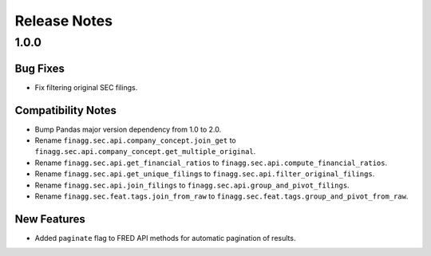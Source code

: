 Release Notes
=============

1.0.0
-----

Bug Fixes
^^^^^^^^^

- Fix filtering original SEC filings.

Compatibility Notes
^^^^^^^^^^^^^^^^^^^

- Bump Pandas major version dependency from 1.0 to 2.0.
- Rename ``finagg.sec.api.company_concept.join_get`` to ``finagg.sec.api.company_concept.get_multiple_original``.
- Rename ``finagg.sec.api.get_financial_ratios`` to ``finagg.sec.api.compute_financial_ratios``.
- Rename ``finagg.sec.api.get_unique_filings`` to ``finagg.sec.api.filter_original_filings``.
- Rename ``finagg.sec.api.join_filings`` to ``finagg.sec.api.group_and_pivot_filings``.
- Rename ``finagg.sec.feat.tags.join_from_raw`` to ``finagg.sec.feat.tags.group_and_pivot_from_raw``.

New Features
^^^^^^^^^^^^

- Added ``paginate`` flag to FRED API methods for automatic pagination of results.
